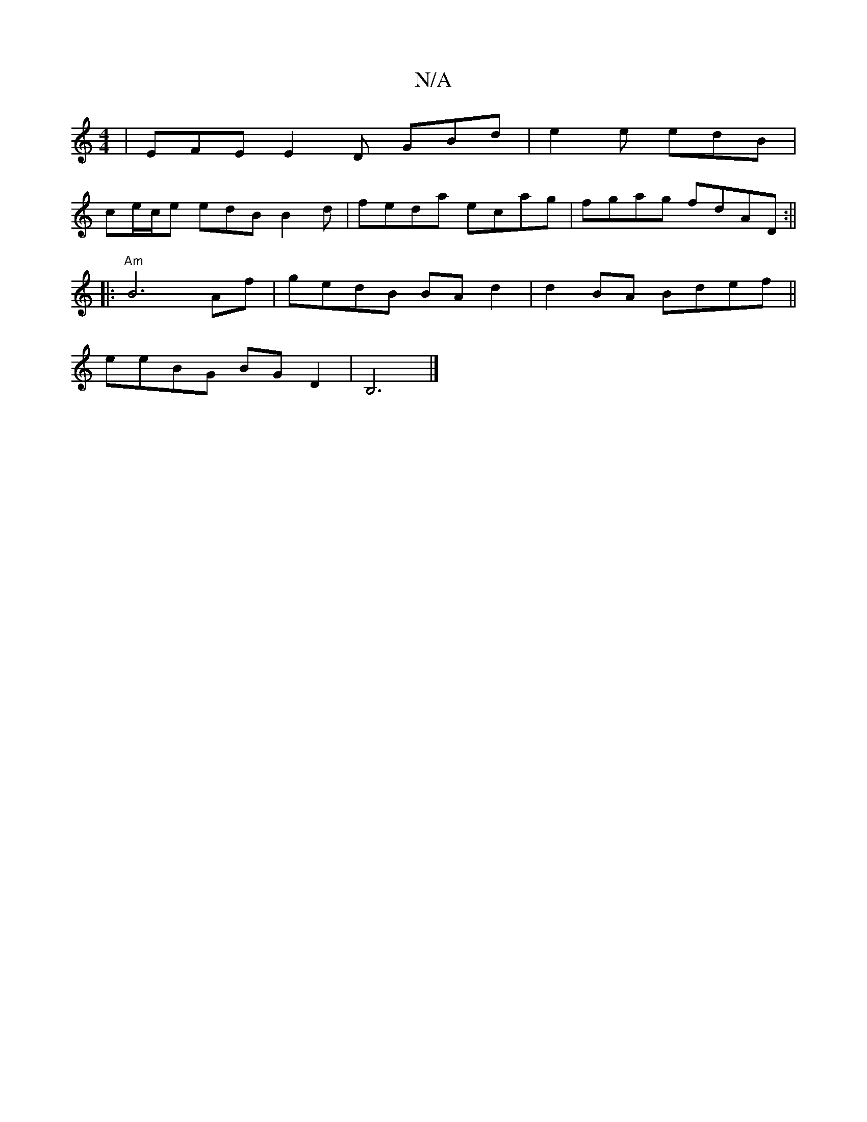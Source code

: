 X:1
T:N/A
M:4/4
R:N/A
K:Cmajor
 | EFE E2 D GBd | e2 e edB |
ce/c/e edB B2 d-|feda ecag|fgag fdAD :||
|:"Am"B6Af | gedB BA d2 | d2BA Bdef ||
eeBG BG D2 | B,6 |]

A2G EDE GAB :|2 A2B d2e deB | cee ecA BdG | EF F ABd | ecA Ade | faf e